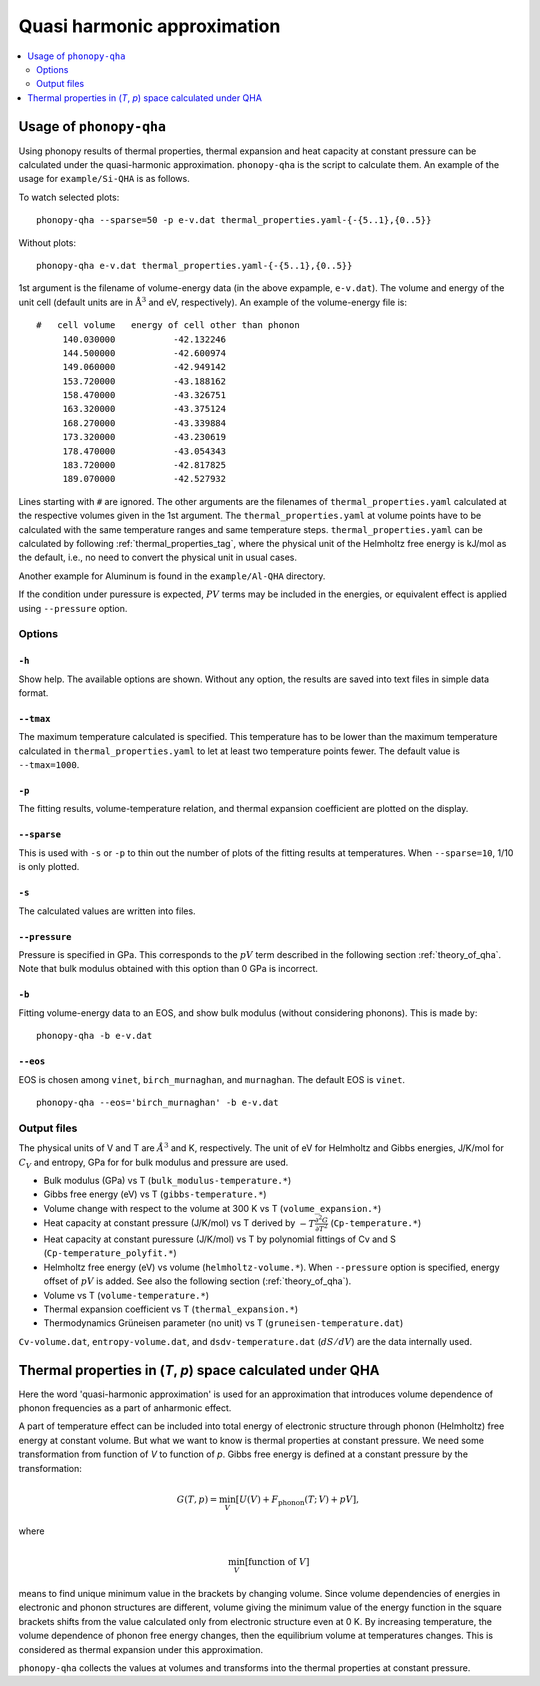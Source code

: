.. _phonopy_qha:

Quasi harmonic approximation
=============================================

.. contents::
   :depth: 2
   :local:

Usage of ``phonopy-qha``
------------------------

Using phonopy results of thermal properties, thermal expansion and
heat capacity at constant pressure can be calculated under the
quasi-harmonic approximation. ``phonopy-qha`` is the script to
calculate them. An example of the usage for ``example/Si-QHA`` is as
follows.

To watch selected plots::

   phonopy-qha --sparse=50 -p e-v.dat thermal_properties.yaml-{-{5..1},{0..5}}

.. figure:: Si-QHA.png

Without plots::

   phonopy-qha e-v.dat thermal_properties.yaml-{-{5..1},{0..5}}

1st argument is the filename of volume-energy data (in the above
expample, ``e-v.dat``). The volume and energy of the unit cell
(default units are in :math:`\mathrm{\AA}^3` and eV, respectively). An
example of the volume-energy file is::

   #   cell volume   energy of cell other than phonon
        140.030000           -42.132246
        144.500000           -42.600974
        149.060000           -42.949142
        153.720000           -43.188162
        158.470000           -43.326751
        163.320000           -43.375124
        168.270000           -43.339884
        173.320000           -43.230619
        178.470000           -43.054343
        183.720000           -42.817825
        189.070000           -42.527932

Lines starting with ``#`` are ignored. The other arguments are the
filenames of ``thermal_properties.yaml`` calculated at the respective
volumes given in the 1st argument. The ``thermal_properties.yaml`` at
volume points have to be calculated with the same temperature ranges
and same temperature steps. ``thermal_properties.yaml`` can be
calculated by following :ref:`thermal_properties_tag`, where the
physical unit of the Helmholtz free energy is kJ/mol as the default,
i.e., no need to convert the physical unit in usual cases.

Another example for Aluminum is found in the ``example/Al-QHA`` directory.

If the condition under puressure is expected, :math:`PV` terms may be
included in the energies, or equivalent effect is applied using
``--pressure`` option.

.. _phonopy_qha_options:

Options
^^^^^^^

``-h`` 
~~~~~~~

Show help. The available options are shown. Without any option, the
results are saved into text files in simple data format.

``--tmax`` 
~~~~~~~~~~~~

The maximum temperature calculated is specified. This temperature has
to be lower than the maximum temperature calculated in
``thermal_properties.yaml`` to let at least two temperature points
fewer. The default value is ``--tmax=1000``.

``-p`` 
~~~~~~~

The fitting results, volume-temperature relation, and thermal expansion
coefficient are plotted on the display.

``--sparse`` 
~~~~~~~~~~~~~~

This is used with ``-s`` or ``-p`` to thin out the number of plots of
the fitting results at temperatures. When ``--sparse=10``, 1/10 is
only plotted.

``-s`` 
~~~~~~~

The calculated values are written into files.

``--pressure`` 
~~~~~~~~~~~~~~~~

Pressure is specified in GPa. This corresponds to the :math:`pV` term
described in the following section :ref:`theory_of_qha`. Note that
bulk modulus obtained with this option than 0 GPa is incorrect.

``-b`` 
~~~~~~~

Fitting volume-energy data to an EOS, and show bulk
modulus (without considering phonons). This is made by::

   phonopy-qha -b e-v.dat

``--eos``
~~~~~~~~~~~

EOS is chosen among ``vinet``, ``birch_murnaghan``, and
``murnaghan``. The default EOS is ``vinet``.

::

   phonopy-qha --eos='birch_murnaghan' -b e-v.dat

.. _phonopy_qha_output_files:

Output files
^^^^^^^^^^^^^

The physical units of V and T are :math:`\AA^3` and K,
respectively. The unit of eV for Helmholtz and Gibbs energies, J/K/mol
for :math:`C_V` and entropy, GPa for for bulk modulus and pressure
are used.

- Bulk modulus (GPa) vs T (``bulk_modulus-temperature.*``)
- Gibbs free energy (eV) vs T (``gibbs-temperature.*``) 
- Volume change with respect to the volume at 300 K vs T (``volume_expansion.*``)
- Heat capacity at constant pressure (J/K/mol) vs T derived by
  :math:`-T\frac{\partial^2 G}{\partial T^2}`  (``Cp-temperature.*``)
- Heat capacity at constant puressure (J/K/mol) vs T by polynomial
  fittings of Cv and S (``Cp-temperature_polyfit.*``)
- Helmholtz free energy (eV) vs volume
  (``helmholtz-volume.*``). When ``--pressure`` option is specified,
  energy offset of :math:`pV` is added. See also the following section
  (:ref:`theory_of_qha`).
- Volume vs T (``volume-temperature.*``)
- Thermal expansion coefficient vs T (``thermal_expansion.*``)
- Thermodynamics Grüneisen parameter (no unit) vs T (``gruneisen-temperature.dat``)

``Cv-volume.dat``, ``entropy-volume.dat``,
and ``dsdv-temperature.dat`` (:math:`dS/dV`) are the data internally
used.

.. _theory_of_qha:

Thermal properties in (*T*, *p*) space calculated under QHA
------------------------------------------------------------

Here the word 'quasi-harmonic approximation' is used for an
approximation that introduces volume dependence of phonon frequencies
as a part of anharmonic effect.

A part of temperature effect can be included into total energy of
electronic structure through phonon (Helmholtz) free energy at
constant volume. But what we want to know is thermal properties at
constant pressure. We need some transformation from function of *V* to
function of *p*. Gibbs free energy is defined at a constant pressure by
the transformation:

.. math::

    G(T, p) = \min_V \left[ U(V) + F_\mathrm{phonon}(T;\,V) + pV \right],

where

.. math::
   \min_V[ \text{function of } V ]

means to find unique minimum value in the brackets by changing
volume. Since volume dependencies of energies in electronic and phonon
structures are different, volume giving the minimum value of the
energy function in the square brackets shifts from the value
calculated only from electronic structure even at 0 K. By increasing
temperature, the volume dependence of phonon free energy changes, then
the equilibrium volume at temperatures changes. This is considered as
thermal expansion under this approximation.

``phonopy-qha`` collects the values at volumes and transforms into the
thermal properties at constant pressure.

